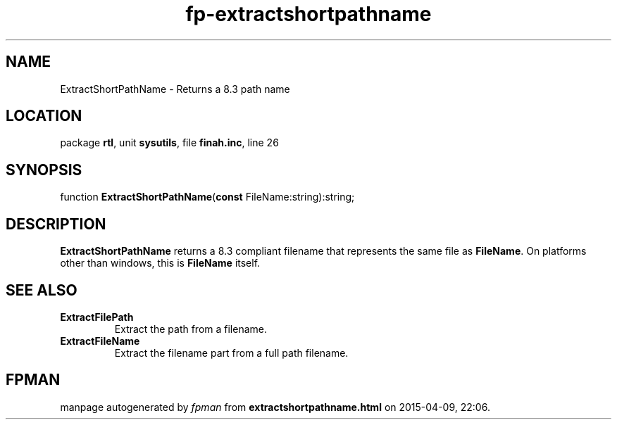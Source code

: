 .\" file autogenerated by fpman
.TH "fp-extractshortpathname" 3 "2014-03-14" "fpman" "Free Pascal Programmer's Manual"
.SH NAME
ExtractShortPathName - Returns a 8.3 path name
.SH LOCATION
package \fBrtl\fR, unit \fBsysutils\fR, file \fBfinah.inc\fR, line 26
.SH SYNOPSIS
function \fBExtractShortPathName\fR(\fBconst\fR FileName:string):string;
.SH DESCRIPTION
\fBExtractShortPathName\fR returns a 8.3 compliant filename that represents the same file as \fBFileName\fR. On platforms other than windows, this is \fBFileName\fR itself.


.SH SEE ALSO
.TP
.B ExtractFilePath
Extract the path from a filename.
.TP
.B ExtractFileName
Extract the filename part from a full path filename.

.SH FPMAN
manpage autogenerated by \fIfpman\fR from \fBextractshortpathname.html\fR on 2015-04-09, 22:06.


